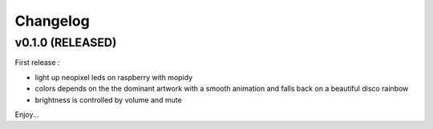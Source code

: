 *********
Changelog
*********


v0.1.0 (RELEASED)
========================================

First release :

- light up neopixel leds on raspberry with mopidy
- colors depends on the the dominant artwork with a smooth animation and falls back on a beautiful disco rainbow
- brightness is controlled by volume and mute

Enjoy...
